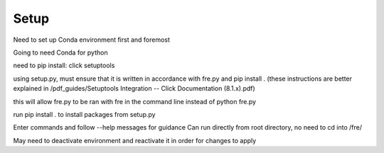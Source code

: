 Setup
=====

Need to set up Conda environment first and foremost

Going to need Conda for python

need to pip install:
click setuptools


using setup.py, must ensure that it is written in accordance with fre.py and pip install . (these instructions are better explained in /pdf_guides/Setuptools Integration -- Click Documentation (8.1.x).pdf)

this will allow fre.py to be ran with fre in the command line instead of python fre.py

run pip install . to install packages from setup.py





Enter commands and follow --help messages for guidance
Can run directly from root directory, no need to cd into /fre/

May need to deactivate environment and reactivate it in order for changes to apply
